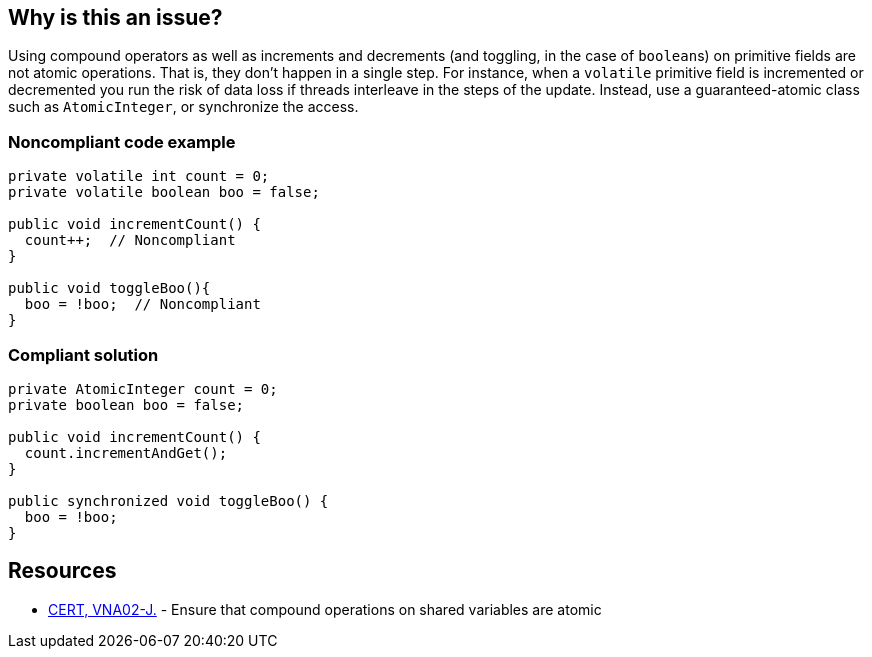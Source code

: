 == Why is this an issue?

Using compound operators as well as increments and decrements (and toggling, in the case of ``++boolean++``s) on primitive fields are not atomic operations. That is, they don't happen in a single step. For instance, when a ``++volatile++`` primitive field is incremented or decremented you run the risk of data loss if threads interleave in the steps of the update. Instead, use a guaranteed-atomic class such as ``++AtomicInteger++``, or synchronize the access.


=== Noncompliant code example

[source,java]
----
private volatile int count = 0;
private volatile boolean boo = false;

public void incrementCount() {
  count++;  // Noncompliant
}

public void toggleBoo(){
  boo = !boo;  // Noncompliant
}
----


=== Compliant solution

[source,java]
----
private AtomicInteger count = 0;
private boolean boo = false;

public void incrementCount() {
  count.incrementAndGet(); 
}

public synchronized void toggleBoo() {
  boo = !boo;
}
----


== Resources

* https://wiki.sei.cmu.edu/confluence/x/SjdGBQ[CERT, VNA02-J.] - Ensure that compound operations on shared variables are atomic


ifdef::env-github,rspecator-view[]

'''
== Implementation Specification
(visible only on this page)

=== Message

Use an "Atomic[Integer|Long]" for this field; its operations are atomic.


'''
== Comments And Links
(visible only on this page)

=== on 18 Jun 2015, 18:34:53 Nicolas Peru wrote:
Title was a bit ambiguous I let you modify it if you think it is a bit redundant.

=== on 18 Jun 2015, 18:36:55 Ann Campbell wrote:
Thank you [~nicolas.peru]. That's what I get for writing the title before I fully understand what the description should say. :)

=== on 19 Jun 2015, 15:50:31 Ann Campbell wrote:
\[~nicolas.peru] I just realized that in response to your 'redundant' comment I simply undid the change you had made. But at root, is there a 'safe' way to increment a ``++volatile++`` var?

=== on 13 Oct 2015, 08:06:59 Nicolas Peru wrote:
Modified title.

endif::env-github,rspecator-view[]
